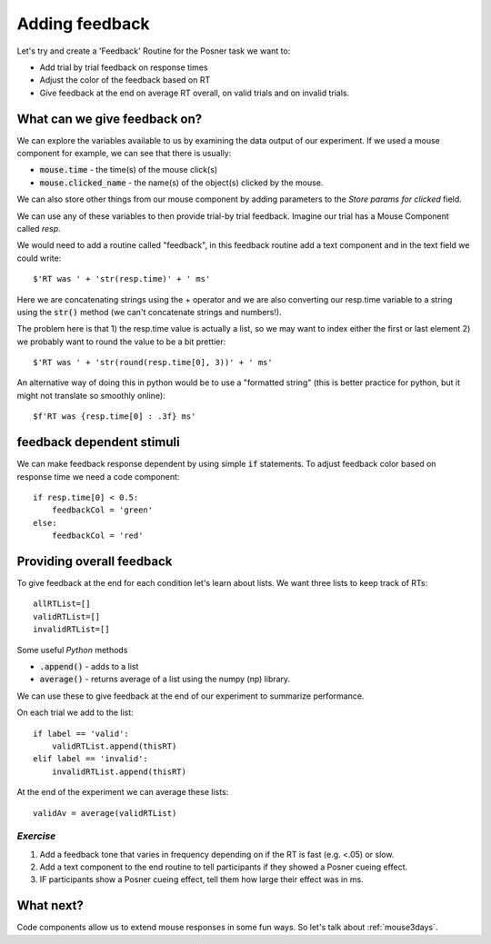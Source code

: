 .. _addingFeedback:

Adding feedback
===============================

Let's try and create a 'Feedback' Routine for the Posner task we want to:

- Add trial by trial feedback on response times 
- Adjust the color of the feedback based on RT
- Give feedback at the end on average RT overall, on valid trials and on invalid trials.

What can we give feedback on?
-------------------------------

We can explore the variables available to us by examining the data output of our experiment. If we used a mouse component for example, we can see that there is usually: 

*   :code:`mouse.time` - the time(s) of the mouse click(s)
*   :code:`mouse.clicked_name` - the name(s) of the object(s) clicked by the mouse.

We can also store other things from our mouse component by adding parameters to the *Store params for clicked* field.

.. nextslide::

We can use any of these variables to then provide trial-by trial feedback. Imagine our trial has a Mouse Component called `resp`. 

We would need to add a routine called "feedback", in this feedback routine add a text component and in the text field we could write::

    $'RT was ' + 'str(resp.time)' + ' ms'

Here we are concatenating strings using the + operator and we are also converting our resp.time variable to a string using the :code:`str()` method (we can't concatenate strings and numbers!).

.. nextslide::

The problem here is that 1) the resp.time value is actually a list, so we may want to index either the first or last element 2) we probably want to round the value to be a bit prettier::

    $'RT was ' + 'str(round(resp.time[0], 3))' + ' ms'

An alternative way of doing this in python would be to use a "formatted string" (this is better practice for python, but it might not translate so smoothly online)::

    $f'RT was {resp.time[0] : .3f} ms'

feedback dependent stimuli
-------------------------------

We can make feedback response dependent by using simple :code:`if` statements.
To adjust feedback color based on response time we need a code component::

    if resp.time[0] < 0.5:
        feedbackCol = 'green'
    else:
        feedbackCol = 'red'

Providing overall feedback
-------------------------------

To give feedback at the end for each condition let's learn about lists. We want three lists to keep track of RTs::

    allRTList=[]
    validRTList=[]
    invalidRTList=[]

.. nextslide::

Some useful *Python* methods

- :code:`.append()` - adds to a list
- :code:`average()` - returns average of a list using the numpy (np) library. 

.. nextslide::

We can use these to give feedback at the end of our experiment to summarize performance.

On each trial we add to the list::

    if label == 'valid':
        validRTList.append(thisRT)
    elif label == 'invalid':
        invalidRTList.append(thisRT)

At the end of the experiment we can average these lists::

    validAv = average(validRTList)


*Exercise*
^^^^^^^^^^^^^^^^^^^^^^^^^^^^^

1. Add a feedback tone that varies in frequency depending on if the RT is fast (e.g. <.05) or slow.
2. Add a text component to the end routine to tell participants if they showed a Posner cueing effect.
3. IF participants show a Posner cueing effect, tell them how large their effect was in ms. 

What next?
---------------------

Code components allow us to extend mouse responses in some fun ways. So let's talk about  :ref:`mouse3days`. 




